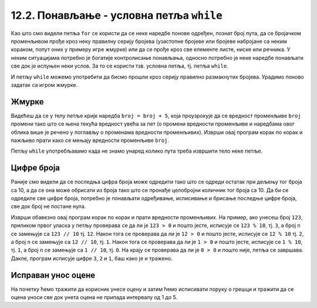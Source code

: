 12.2. Понављање - условна петља ``while``
#########################################

Као што смо видели петља ``for`` се користи да се неке наредбе понове
одређен, познат број пута, да се бројачком променљивом прође кроз неку
правилну серију бројева (узастопне бројеве или бројеве набројане са
неким кораком, попут оних у примеру игре жмурке) или да се прође кроз
све елементе листе, ниске или речника. У неким ситуацијама потребно је
богатије контролисање понављања, односно потребно је неке наредбе
понављати све док је испуњен неки услов. За то се користи тзв. условна
петља, тј. петља ``while``.

И петљу ``while`` можемо употребити да бисмо прошли кроз серију правилно
размакнутих бројева. Урадимо поново задатак са игром жмурке.

Жмурке
''''''


.. activecode:: жмурке_while

   broj = 5                  # neka je broj = 5
   while broj <= 100:        # dok je broj <= 100:
       print(broj)            #    ispisi broj
       broj = broj + 5        #    uvecaj broj za 5

Видећеш да се у телу петље крије наредба ``broj = broj + 5``, која
проузрокује да се вредност променљиве ``broj`` промени тако што се
њена текућа вредност увећа за пет (о промени вредности променљиве и
наредбама овог облика више је речено у поглављу о променама вредности
променљивих). Изврши овај програм корак по корак и пажљиво прати како
се мењају вредности променљиве ``broj``.

Петљу ``while`` употребљавамо када не знамо унаред колико пута треба
извршити тело неке петље.

Цифре броја
'''''''''''


.. questionnote::

   Напиши програм који одређује и исписује цифре датог природног броја
   (већег од 1), кренувши од цифре јединица. На пример, ако корисник
   унесе број 1234, програм треба да испише 4, 3, 2, 1 (сваку цифру у
   посебном реду).

Раније смо видели да се последња цифра броја може одредити тако што се
одреди остатак при дељењу тог броја са 10, а да се она може обрисати
из броја тако што се пронађе целобројни количник тог броја са 10. Да
би се одредиле све цифре броја, потребно је понављати одређивање,
исписивање и брисање последње цифре броја, све док број не постане
нула.
   
.. activecode:: цифре_броја_петља

   n = int(input("Unesi broj:"))
   while n > 0:
       print(n % 10)
       n = n // 10

Изврши обавезно овај програм корак по корак и прати вредности
променљивих.  На пример, ако унесеш број ``123``, приликом првог
уласка у петљу проверава се да ли је ``123 > 0`` и пошто јесте,
исписује се ``123 % 10``, тј. ``3``, а број ``n`` се замењује са ``123 // 10`` тј. ``12``. 
Након тога се проверава да ли је ``12 > 0`` и
пошто јесте, исписује се ``12 % 10`` тј. ``2``, а број ``n`` се
замењује са ``12 // 10``, тј. ``1``. Након тога се проверава да ли је
``1 > 0`` и пошто јесте, исписује се ``1 % 10``, тј. ``1``, а број
``n`` се замењује са ``1 // 10``, тј. ``0``. На крају се проверава да
ли је ``0 > 0`` и пошто није, петља се завршава. Дакле, програм
исписује цифре ``3``, ``2`` и ``1``, баш како је и тражено.

Исправан унос оцене
'''''''''''''''''''

.. questionnote::

   Напиши програм који од ученика тражи да уноси оцену све док не
   унесе оцену која је исправна (цео број између 1 и 5).

На почетку ћемо тражити да корисник унесе оцену и затим ћемо
исписивати поруку о грешци и тражити да се оцена уноси све док унета
оцена не припада интервалу од 1 до 5.
   
.. activecode:: исправан_унос_оцене

   ocena = int(input("Unesi ocenu od 1 do 5"))
   while not (1 <= ocena and ocena <= 5):
       print("Ocena nije ispravna.")
       ocena = int(input("Unesi ocenu od 1 do 5"))
   print("Ispravno  je uneta ocena", ocena) 

.. suggestionnote::
   Препоручујемо ти да овај облик петље вежбаш и помоћу робота Карела,
   јер у задацима које смо ти припремили постоји велики број њих који
   захтевају употребу петље ``while``.


